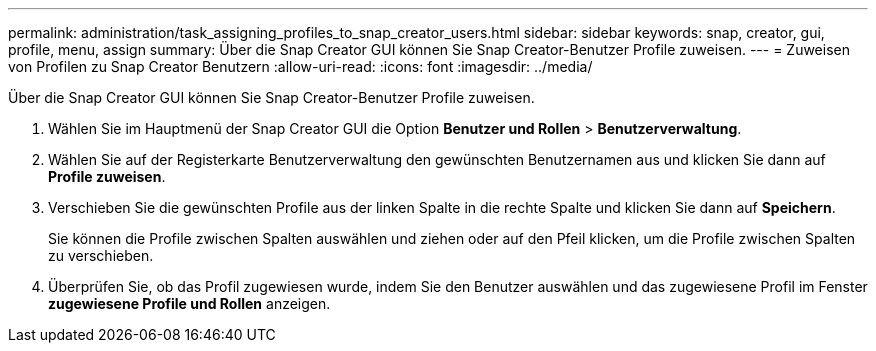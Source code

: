 ---
permalink: administration/task_assigning_profiles_to_snap_creator_users.html 
sidebar: sidebar 
keywords: snap, creator, gui, profile, menu, assign 
summary: Über die Snap Creator GUI können Sie Snap Creator-Benutzer Profile zuweisen. 
---
= Zuweisen von Profilen zu Snap Creator Benutzern
:allow-uri-read: 
:icons: font
:imagesdir: ../media/


[role="lead"]
Über die Snap Creator GUI können Sie Snap Creator-Benutzer Profile zuweisen.

. Wählen Sie im Hauptmenü der Snap Creator GUI die Option *Benutzer und Rollen* > *Benutzerverwaltung*.
. Wählen Sie auf der Registerkarte Benutzerverwaltung den gewünschten Benutzernamen aus und klicken Sie dann auf *Profile zuweisen*.
. Verschieben Sie die gewünschten Profile aus der linken Spalte in die rechte Spalte und klicken Sie dann auf *Speichern*.
+
Sie können die Profile zwischen Spalten auswählen und ziehen oder auf den Pfeil klicken, um die Profile zwischen Spalten zu verschieben.

. Überprüfen Sie, ob das Profil zugewiesen wurde, indem Sie den Benutzer auswählen und das zugewiesene Profil im Fenster *zugewiesene Profile und Rollen* anzeigen.

